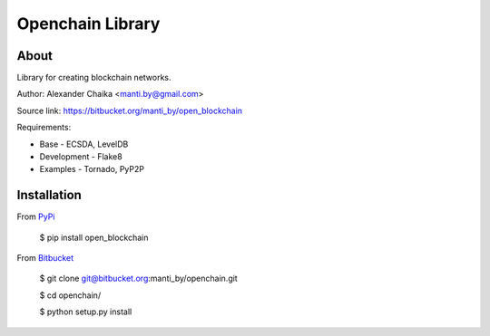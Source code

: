 Openchain Library
=================

About
-----

Library for creating blockchain networks.

Author: Alexander Chaika <manti.by@gmail.com>

Source link: https://bitbucket.org/manti_by/open_blockchain

Requirements:

- Base - ECSDA, LevelDB
- Development - Flake8
- Examples - Tornado, PyP2P

Installation
------------

From `PyPi <https://pypi.org/>`_

        $ pip install open_blockchain
        
From `Bitbucket <https://bitbucket.org/manti_by/openchain>`_

        $ git clone git@bitbucket.org:manti_by/openchain.git

        $ cd openchain/

        $ python setup.py install